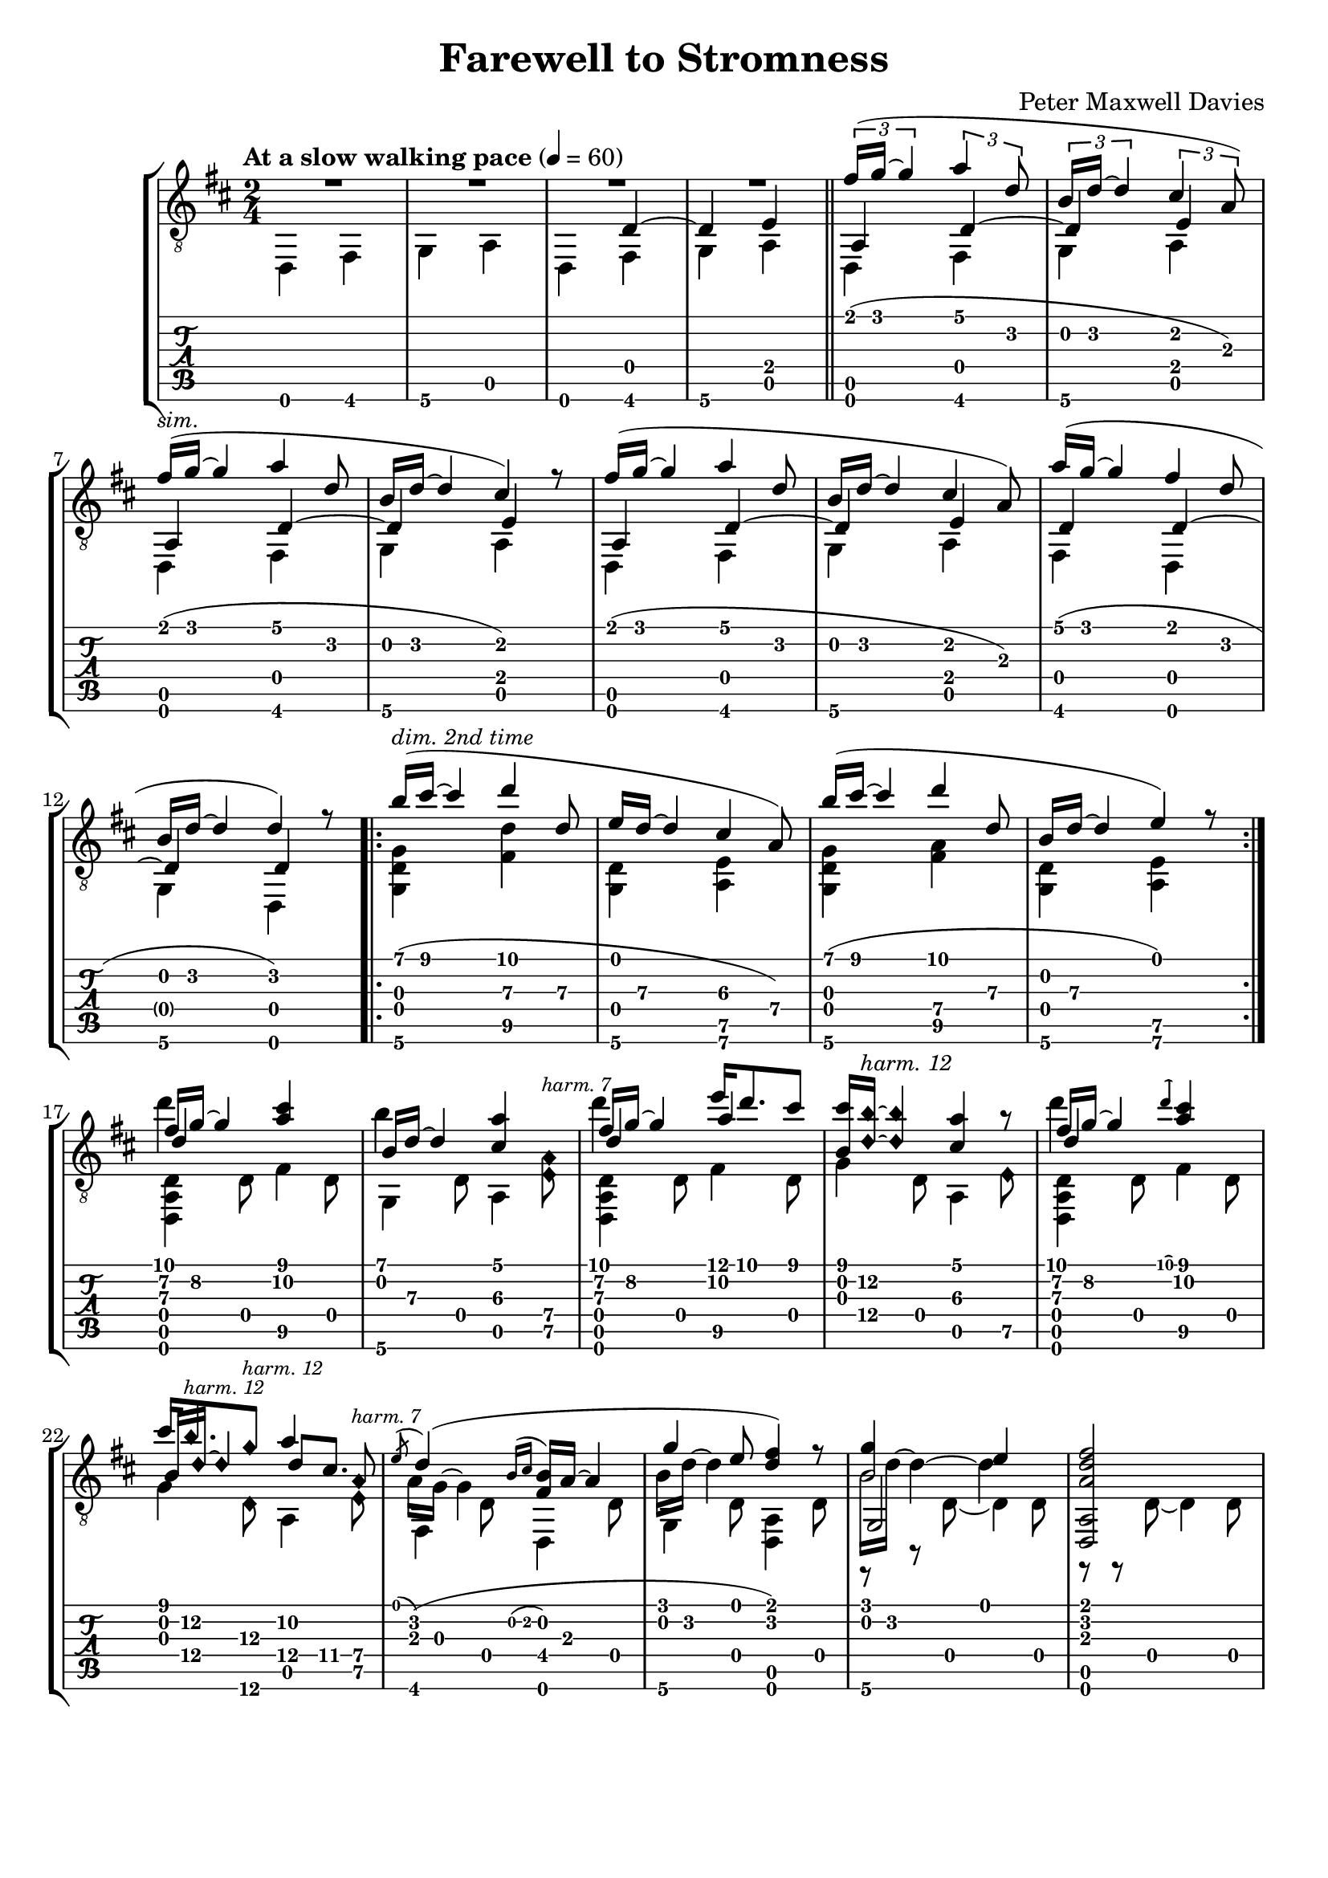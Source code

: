 \version "2.16.0"

\header {
  title = "Farewell to Stromness"
  composer = "Peter Maxwell Davies"
  % Remove default LilyPond tagline
  tagline = ##f
}

global = {
  
}


lower = \relative c, {
  \voiceTwo
  d4 fis g a d, fis g a d, fis g a d, fis g a d, fis g a fis d g d 
  \repeat volta 2 { <g d' g> <fis'\5 d'> <d g,> <e a,\6> <g, d' g> <fis'\5 a\4> <d g,> <e\5 a,> }
  \scaleDurations 2/3 {
    <d, a' d>4 d'8 fis4\5 d8 g,4 d'8 a4  
    \once \override Staff.NoteHead #'style = #'harmonic-mixed
    <a'\4 e\5>8^\markup { \italic { \fontsize #-2 { "harm. 7" }}}
    <d,, a' d>4 d'8 fis4\5 d8 g4 d8 a4  
    \once \override Staff.NoteHead #'style = #'harmonic-mixed e'8\5
    <d, a' d>4 d'8 fis4\5 d8
    g4 \once \override Staff.NoteHead #'style = #'harmonic-mixed d8\6 a4
    \once \override Staff.NoteHead #'style = #'harmonic-mixed e'8\5
    fis,4 d'8 d,4 d'8 g,4 d'8 <a d,>4 d8 << { g,2*3/2 <a d,>2*3/2 } \\ { r8 r d8 ~ d4 d8 r r d~ d4  d8 } >>
  }
  
}

middle = \relative c {
  \voiceThree
  s1 s4 d~ d e a, d~ d e a, d~ d e a, d~ d e d d~ d d \repeat volta 2 { s1 s1 }
  d'4\3 <a' cis> s4 <cis,\3 a'> d\3 a'\2 s <a cis,\3> d,4\3 <a' cis>
  \scaleDurations 2/3 { b,16
  \once \override Staff.NoteHead #'style = #'harmonic-mixed
  d16~\4
  \once \override Staff.NoteHead #'style = #'harmonic-mixed
  d4 
  d8\4 cis8.\4 s16
  \stemDown a16 g~ g4 s4. \stemNeutral b16 d~ d4 s4. b16 d~ d4 ~ d4*3/2 s2
  }
}

upper = \relative c' {
  \voiceOne
  R1 R1 \bar "||"
  \times 2/3 { fis16( g~ g4} \times 2/3 { a4 d,8 } \times 2/3 { b16 d~ d4 } \times 2/3 { cis4 a8) }
  \scaleDurations 2/3 {
    fis'16^\markup{\small\italic{sim.}}( g~ g4 a4 d,8 b16 d~ d4 cis4) r8
    fis16( g~ g4 a4 d,8 b16 d~ d4 cis4 a8)
    a'16( g~ g4 fis4 d8 b16 d~ d4 d) r8
    \repeat volta 2 {
      b'16(^\markup{\small\italic {dim. 2nd time} } cis~ cis4 d4 d,8\3 e16 d~\3 d4 cis4\3 a8\4)
      b'16( cis~ cis4 d4 d,8\3 b16 d~\3 d4 e) r8
    }
      << {fis16\2 g~\2 g4 } \\ {d'4*3/2 } >> s4. << {b,16 d~\3 d4 } \\ { b'4*3/2 } >>  s4. << {fis16\2 g\2~ g4 } \\ { d'4*3/2 } >> e16 d8. cis8 <cis b,>16 \once \override Staff.NoteHead #'style = #'harmonic-mixed <b\2 d,\4>^\markup{\italic\small{harm. 12} }~ \once \override Staff.NoteHead #'style = #'harmonic-mixed <b d,\3>4 s4 r8
      << {fis16\2 g~\2 g4 } \\ {d'4*3/2 } >> \acciaccatura d s4.
      cis16 
      \once \override Staff.NoteHead #'style = #'harmonic-mixed
    b8.\2\5^\markup { \italic { \fontsize #-2 { "harm. 12" }}}
    \once \override Staff.NoteHead #'style = #'harmonic-mixed
    g8\3^\markup { \italic { \fontsize #-2 { "harm. 12" }}}    
    a4\2 \once \override Staff.NoteHead #'style = #'harmonic-mixed a,8\4^\markup { \italic { \fontsize #-2 { "harm. 7" }}}  
    \acciaccatura e' d4*3/2( \acciaccatura{ b16[ cis]} <b fis>16 a~ a4   g'4 e8 <fis d>4) r8
    
  }
<< {g4 e} {b2}>> <fis' d a>2
}

\score {
  <<
    \new StaffGroup = "tab with traditional" <<
      \new Staff = "guitar traditional" \with { printPartCombineTexts = ##f }       
      <<
        \clef "treble_8"
        \key b \minor
        \time 2/4
        \tempo "At a slow walking pace" 4=60
        \mergeDifferentlyDottedOn \mergeDifferentlyHeadedOn
        \context Voice = "upper" \upper
        \context Voice = "middle" \middle
        \context Voice = "lower" \lower       
      >>
      \new TabStaff = "guitar tab" \with { stringTunings = #guitar-drop-d-tuning }<<
        \context TabVoice = "upper" \upper
        \context TabVoice = "middle" \middle
        \context TabVoice = "lower" \lower
      >>
    >>
  >>
  \layout {
    ragged-right = ##f
    ragged-last = ##f
    ragged-bottom = ##f
    ragged-last-bottom = ##f
    \context {
      \Voice
      \remove New_fingering_engraver
    }
  }
}

\score {
  <<
    \new StaffGroup = "tab with traditional" <<
      \new Staff = "guitar traditional" <<
        \clef "treble_8"
        \key b \minor
        \time 4/4
        \tempo "At a slow walking pace" 4=60
        \unfoldRepeats
        \context Voice = "upper" \upper
        \context Voice = "middle" \middle
        \context Voice = "lower" \lower
      >>
    >>
  >>
  \midi { } 
}



